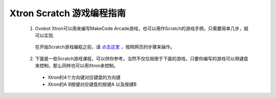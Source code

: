 Xtron Scratch 游戏编程指南
===========================

  1. Ovobot Xtron可以用来编写MakeCode Arcade游戏，也可以用作Scratch的游戏手柄，只需要简单几步，就可以实现.

    在开始Scratch游戏编程之前，请 `点击这里`_ ，按照网页的步骤来操作。

    .. _点击这里: https://www.ovobot.cn/zh-hans/weblog/2019/11/15/xtronscratch/

  2. 下面是一些Scratch游戏课程，可以供你参考。当然不仅仅局限于下面的游戏，只要你编写的游戏可以用键盘来控制，那么同样也可以用Xtron来控制。

    * Xtron的4个方向键对应键盘的方向键
    * Xtron的A B按键对应键盘的按键A 以及按键B

    .. toctree::
        :maxdepth: 1

        mazy
        character
        tank_control
        gift
        fish
        marbles
        horse
        sea
        car
        tanks
        hell





